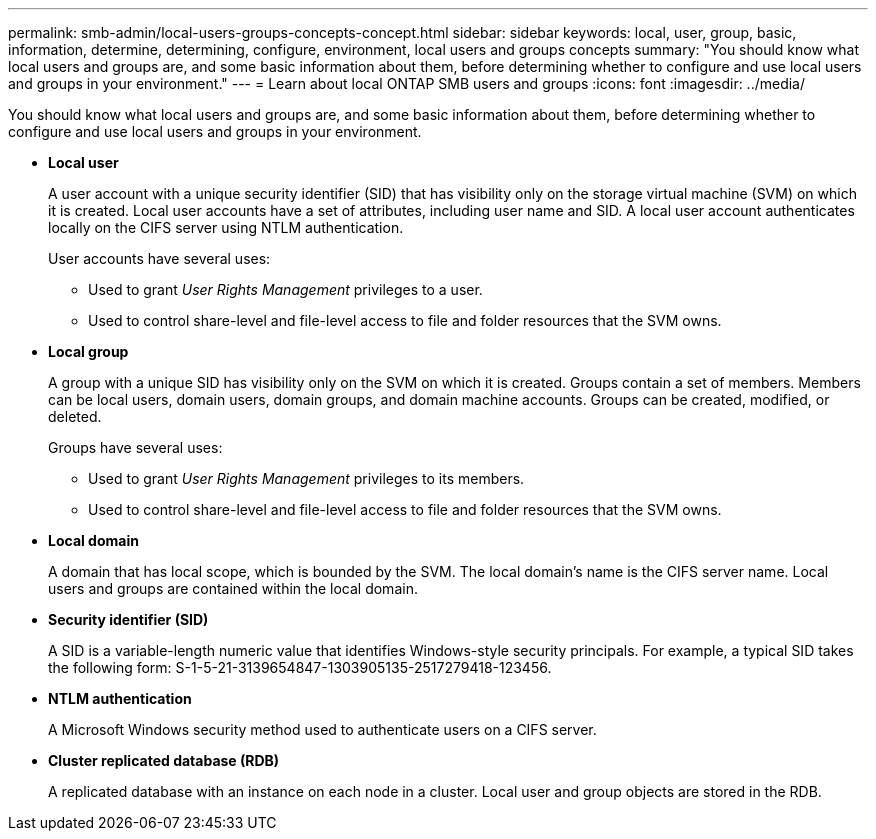 ---
permalink: smb-admin/local-users-groups-concepts-concept.html
sidebar: sidebar
keywords: local, user, group, basic, information, determine, determining, configure, environment, local users and groups concepts
summary: "You should know what local users and groups are, and some basic information about them, before determining whether to configure and use local users and groups in your environment."
---
= Learn about local ONTAP SMB users and groups
:icons: font
:imagesdir: ../media/

[.lead]
You should know what local users and groups are, and some basic information about them, before determining whether to configure and use local users and groups in your environment.

* *Local user*
+
A user account with a unique security identifier (SID) that has visibility only on the storage virtual machine (SVM) on which it is created. Local user accounts have a set of attributes, including user name and SID. A local user account authenticates locally on the CIFS server using NTLM authentication.
+
User accounts have several uses:

 ** Used to grant _User Rights Management_ privileges to a user.
 ** Used to control share-level and file-level access to file and folder resources that the SVM owns.

* *Local group*
+
A group with a unique SID has visibility only on the SVM on which it is created. Groups contain a set of members. Members can be local users, domain users, domain groups, and domain machine accounts. Groups can be created, modified, or deleted.
+
Groups have several uses:

 ** Used to grant _User Rights Management_ privileges to its members.
 ** Used to control share-level and file-level access to file and folder resources that the SVM owns.

* *Local domain*
+
A domain that has local scope, which is bounded by the SVM. The local domain's name is the CIFS server name. Local users and groups are contained within the local domain.

* *Security identifier (SID)*
+
A SID is a variable-length numeric value that identifies Windows-style security principals. For example, a typical SID takes the following form: S-1-5-21-3139654847-1303905135-2517279418-123456.

* *NTLM authentication*
+
A Microsoft Windows security method used to authenticate users on a CIFS server.

* *Cluster replicated database (RDB)*
+
A replicated database with an instance on each node in a cluster. Local user and group objects are stored in the RDB.

// 2025 May 20, ONTAPDOC-2981